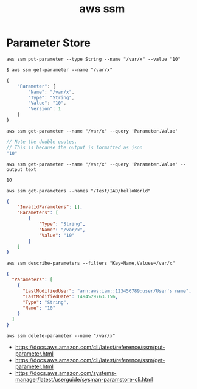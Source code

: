 #+TITLE: aws ssm

* Parameter Store
#+BEGIN_SRC shell
  aws ssm put-parameter --type String --name "/var/x" --value "10"
#+END_SRC

#+BEGIN_SRC shell
  $ aws ssm get-parameter --name "/var/x"
#+END_SRC
#+BEGIN_SRC js
  {
      "Parameter": {
          "Name": "/var/x",
          "Type": "String",
          "Value": "10",
          "Version": 1
      }
  }
#+END_SRC

#+BEGIN_SRC shell
  aws ssm get-parameter --name "/var/x" --query 'Parameter.Value'
#+END_SRC
#+BEGIN_SRC js
  // Note the double quotes.
  // This is because the output is formatted as json
  "10"
#+END_SRC

#+BEGIN_SRC shell
  aws ssm get-parameter --name "/var/x" --query 'Parameter.Value' --output text
#+END_SRC
#+BEGIN_EXAMPLE
  10
#+END_EXAMPLE

#+BEGIN_SRC shell
  aws ssm get-parameters --names "/Test/IAD/helloWorld"
#+END_SRC
#+BEGIN_SRC json
  {
      "InvalidParameters": [],
      "Parameters": [
          {
              "Type": "String",
              "Name": "/var/x",
              "Value": "10"
          }
      ]
  }
#+END_SRC

#+BEGIN_SRC shell
  aws ssm describe-parameters --filters "Key=Name,Values=/var/x"
#+END_SRC
#+BEGIN_SRC json
  {
    "Parameters": [
      {
        "LastModifiedUser": "arn:aws:iam::123456789:user/User's name",
        "LastModifiedDate": 1494529763.156,
        "Type": "String",
        "Name": "10"
      }
    ]
  }
#+END_SRC

#+BEGIN_SRC shell
  aws ssm delete-parameter --name "/var/x"
#+END_SRC

:REFERENCES:
- https://docs.aws.amazon.com/cli/latest/reference/ssm/put-parameter.html
- https://docs.aws.amazon.com/cli/latest/reference/ssm/get-parameter.html
- https://docs.aws.amazon.com/systems-manager/latest/userguide/sysman-paramstore-cli.html
:END:
